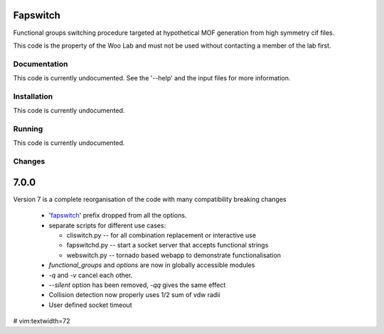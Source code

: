 Fapswitch
---------

Functional groups switching procedure targeted at hypothetical MOF
generation from high symmetry cif files.

This code is the property of the Woo Lab and must not be used without
contacting a member of the lab first.

Documentation
=============

This code is currently undocumented. See the '--help' and the input
files for more information.

Installation
============

This code is currently undocumented.

Running
=======

This code is currently undocumented.

Changes
=======

7.0.0
------
Version 7 is a complete reorganisation of the code with many
compatibility breaking changes

  * 'fapswitch_' prefix dropped from all the options.
  * separate scripts for different use cases:

    * cliswitch.py -- for all combination replacement or interactive use
    * fapswitchd.py -- start a socket server that accepts functional strings
    * webswitch.py -- tornado based webapp to demonstrate functionalisation

  * `functional_groups` and `options` are now in globally accessible modules
  * `-q` and `-v` cancel each other.
  * `--silent` option has been removed, `-qq` gives the same effect
  * Collision detection now properly uses 1/2 sum of vdw radii

  * User defined socket timeout



# vim:textwidth=72
